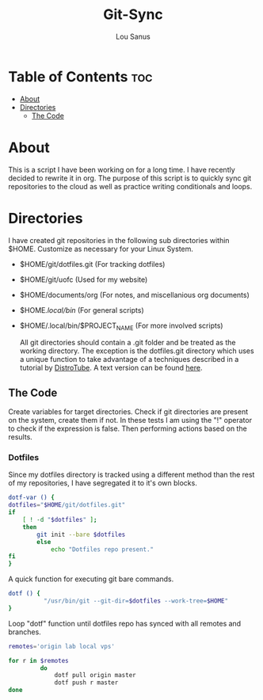 #+TITLE: Git-Sync
#+AUTHOR: Lou Sanus
#+DESCRIPTION: Literate sync script
#+PROPERTY: header-args :tangle
#+auto_tangle: t
#+STARTUP: showeverything

* Table of Contents :toc:
- [[#about][About]]
- [[#directories][Directories]]
  - [[#the-code][The Code]]

* About

This is a script I have been working on for a long time. I have recently decided to rewrite it in org.
The purpose of this script is to quickly sync git repositories to the cloud as well as practice writing conditionals and loops.

* Directories
I have created git repositories in the following sub directories within $HOME. Customize as necessary for your Linux System.

- $HOME/git/dotfiles.git (For tracking dotfiles)
- $HOME/git/uofc (Used for my website)
- $HOME/documents/org (For notes, and miscellanious org documents)
- $HOME/.local/bin/ (For general scripts)
- $HOME/.local/bin/$PROJECT_NAME (For more involved scripts)

  All git directories should contain a .git folder and be treated as the working directory. The exception is the dotfiles.git directory which uses a unique function to take
  advantage of a techniques described in a tutorial by [[https://youtu.be/tBoLDpTWVOM][DistroTube]]. A text version can be found [[https://www.atlassian.com/git/tutorials/dotfiles][here]].

** The Code
Create variables for target directories.
Check if git directories are present on the system, create them if not.
In these tests I am using the "!" operator to check if the expression is false. Then performing actions based on the results.

*** Dotfiles
Since my dotfiles directory is tracked using a different method than the rest of my repositories, I have segregated it to it's own blocks.
#+begin_src bash
dotf-var () {
dotfiles="$HOME/git/dotfiles.git"
if
    [ ! -d "$dotfiles" ];
    then
        git init --bare $dotfiles
        else
            echo "Dotfiles repo present."
fi
}
#+end_src

A quick function for executing git bare commands.
#+begin_src bash
dotf () {
          "/usr/bin/git --git-dir=$dotfiles --work-tree=$HOME"
}
#+end_src

Loop "dotf" function until dotfiles repo has synced with all remotes and branches.
#+begin_src bash
remotes='origin lab local vps'

for r in $remotes
         do
             dotf pull origin master
             dotf push r master
done
#+end_src
